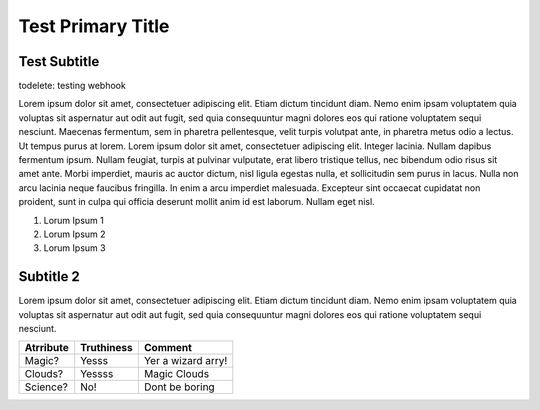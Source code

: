 ==============================
Test Primary Title
==============================

-------------
Test Subtitle
-------------
todelete: testing webhook


Lorem ipsum dolor sit amet, consectetuer adipiscing elit. Etiam dictum tincidunt diam. Nemo enim ipsam voluptatem quia
voluptas sit aspernatur aut odit aut fugit, sed quia consequuntur magni dolores eos qui ratione voluptatem sequi
nesciunt. Maecenas fermentum, sem in pharetra pellentesque, velit turpis volutpat ante, in pharetra metus odio a lectus.
Ut tempus purus at lorem. Lorem ipsum dolor sit amet, consectetuer adipiscing elit. Integer lacinia.
Nullam dapibus fermentum ipsum. Nullam feugiat, turpis at pulvinar vulputate, erat libero tristique tellus,
nec bibendum odio risus sit amet ante. Morbi imperdiet, mauris ac auctor dictum, nisl ligula egestas nulla,
et sollicitudin sem purus in lacus. Nulla non arcu lacinia neque faucibus fringilla. In enim a arcu imperdiet
malesuada. Excepteur sint occaecat cupidatat non proident, sunt in culpa qui officia deserunt mollit anim id est
laborum. Nullam eget nisl.

#. Lorum Ipsum 1
#. Lorum Ipsum 2
#. Lorum Ipsum 3

---------------------
Subtitle 2
---------------------

Lorem ipsum dolor sit amet, consectetuer adipiscing elit. Etiam dictum tincidunt diam. Nemo enim ipsam voluptatem quia
voluptas sit aspernatur aut odit aut fugit, sed quia consequuntur magni dolores eos qui ratione voluptatem sequi
nesciunt.

==========  ==========  ======
Atrribute   Truthiness  Comment
==========  ==========  ======
Magic?      Yesss       Yer a wizard arry!
Clouds?     Yessss      Magic Clouds
Science?    No!         Dont be boring
==========  ==========  ======
